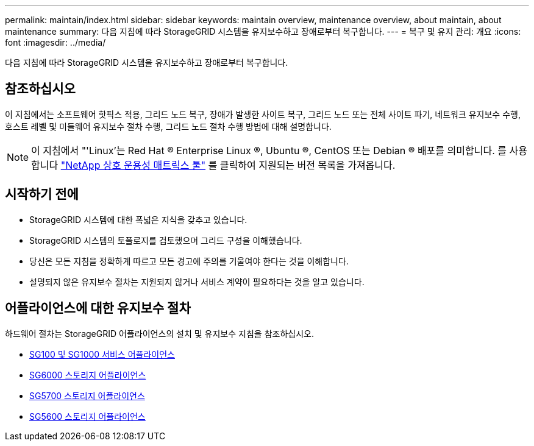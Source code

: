 ---
permalink: maintain/index.html 
sidebar: sidebar 
keywords: maintain overview, maintenance overview, about maintain, about maintenance 
summary: 다음 지침에 따라 StorageGRID 시스템을 유지보수하고 장애로부터 복구합니다. 
---
= 복구 및 유지 관리: 개요
:icons: font
:imagesdir: ../media/


[role="lead"]
다음 지침에 따라 StorageGRID 시스템을 유지보수하고 장애로부터 복구합니다.



== 참조하십시오

이 지침에서는 소프트웨어 핫픽스 적용, 그리드 노드 복구, 장애가 발생한 사이트 복구, 그리드 노드 또는 전체 사이트 파기, 네트워크 유지보수 수행, 호스트 레벨 및 미들웨어 유지보수 절차 수행, 그리드 노드 절차 수행 방법에 대해 설명합니다.


NOTE: 이 지침에서 "'Linux'는 Red Hat ® Enterprise Linux ®, Ubuntu ®, CentOS 또는 Debian ® 배포를 의미합니다. 를 사용합니다 https://mysupport.netapp.com/matrix["NetApp 상호 운용성 매트릭스 툴"^] 를 클릭하여 지원되는 버전 목록을 가져옵니다.



== 시작하기 전에

* StorageGRID 시스템에 대한 폭넓은 지식을 갖추고 있습니다.
* StorageGRID 시스템의 토폴로지를 검토했으며 그리드 구성을 이해했습니다.
* 당신은 모든 지침을 정확하게 따르고 모든 경고에 주의를 기울여야 한다는 것을 이해합니다.
* 설명되지 않은 유지보수 절차는 지원되지 않거나 서비스 계약이 필요하다는 것을 알고 있습니다.




== 어플라이언스에 대한 유지보수 절차

하드웨어 절차는 StorageGRID 어플라이언스의 설치 및 유지보수 지침을 참조하십시오.

* xref:../sg100-1000/index.adoc[SG100 및 SG1000 서비스 어플라이언스]
* xref:../sg6000/index.adoc[SG6000 스토리지 어플라이언스]
* xref:../sg5700/index.adoc[SG5700 스토리지 어플라이언스]
* xref:../sg5600/index.adoc[SG5600 스토리지 어플라이언스]

